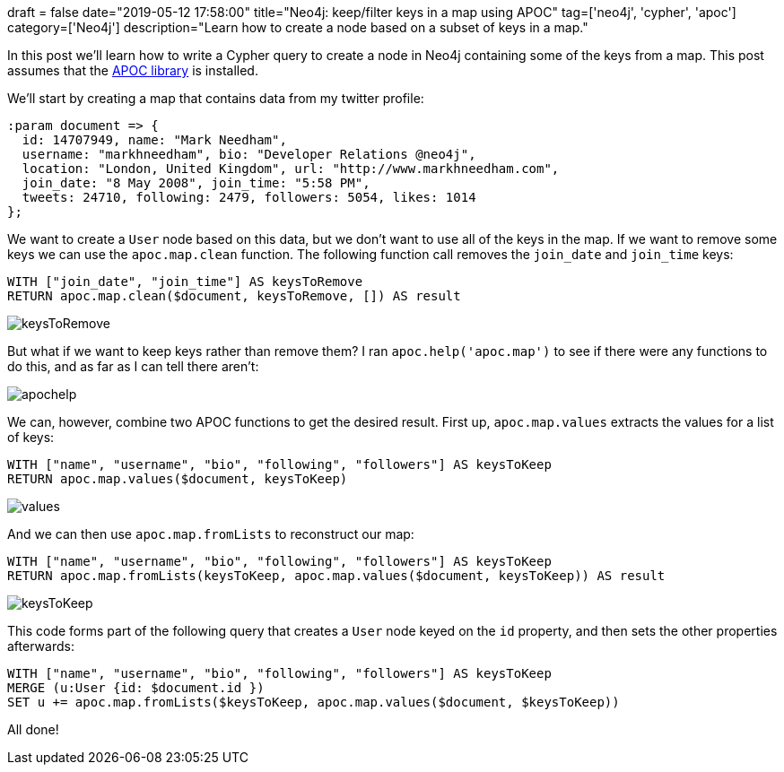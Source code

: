 +++
draft = false
date="2019-05-12 17:58:00"
title="Neo4j: keep/filter keys in a map using APOC"
tag=['neo4j', 'cypher', 'apoc']
category=['Neo4j']
description="Learn how to create a node based on a subset of keys in a map."
+++

In this post we'll learn how to write a Cypher query to create a node in Neo4j containing some of the keys from a map.
This post assumes that the https://neo4j.com/developer/neo4j-apoc/[APOC library^] is installed.

We'll start by creating a map that contains data from my twitter profile:

[source, cypher]
----
:param document => {
  id: 14707949, name: "Mark Needham",
  username: "markhneedham", bio: "Developer Relations @neo4j",
  location: "London, United Kingdom", url: "http://www.markhneedham.com",
  join_date: "8 May 2008", join_time: "5:58 PM",
  tweets: 24710, following: 2479, followers: 5054, likes: 1014
};
----

We want to create a `User` node based on this data, but we don't want to use all of the keys in the map.
If we want to remove some keys we can use the `apoc.map.clean` function.
The following function call removes the `join_date` and `join_time` keys:

[source, cypher]
----
WITH ["join_date", "join_time"] AS keysToRemove
RETURN apoc.map.clean($document, keysToRemove, []) AS result
----

image::{{<siteurl>}}/uploads/2019/05/keysToRemove.png[]

But what if we want to keep keys rather than remove them?
I ran `apoc.help('apoc.map')` to see if there were any functions to do this, and as far as I can tell there aren't:

image::{{<siteurl>}}/uploads/2019/05/apochelp.png[]

We can, however, combine two APOC functions to get the desired result.
First up, `apoc.map.values` extracts the values for a list of keys:

[source, cypher]
----
WITH ["name", "username", "bio", "following", "followers"] AS keysToKeep
RETURN apoc.map.values($document, keysToKeep)
----

image::{{<siteurl>}}/uploads/2019/05/values.png[]

And we can then use `apoc.map.fromLists` to reconstruct our map:

[source,cypher]
----
WITH ["name", "username", "bio", "following", "followers"] AS keysToKeep
RETURN apoc.map.fromLists(keysToKeep, apoc.map.values($document, keysToKeep)) AS result
----

image::{{<siteurl>}}/uploads/2019/05/keysToKeep.png[]

This code forms part of the following query that creates a `User` node keyed on the `id` property, and then sets the other properties afterwards:

[source, cypher]
----
WITH ["name", "username", "bio", "following", "followers"] AS keysToKeep
MERGE (u:User {id: $document.id })
SET u += apoc.map.fromLists($keysToKeep, apoc.map.values($document, $keysToKeep))
----

All done!
